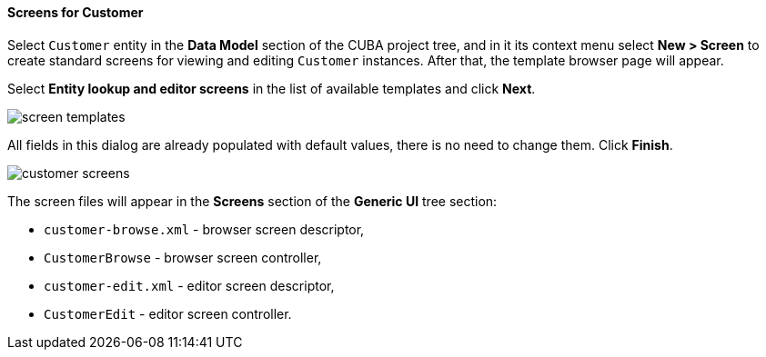 :sourcesdir: ../../../../source

[[qs_create_customer_screens]]
==== Screens for Customer

Select `Customer` entity in the *Data Model* section of the CUBA project tree, and in it its context menu select *New > Screen* to create standard screens for viewing and editing `Customer` instances. After that, the template browser page will appear.

Select *Entity lookup and editor screens* in the list of available templates and click *Next*.

image::quick_start/screen_templates.png[align="center"]

All fields in this dialog are already populated with default values, there is no need to change them. Click *Finish*.

image::quick_start/customer_screens.png[align="center"]

The screen files will appear in the *Screens* section of the *Generic UI* tree section:

* `customer-browse.xml` - browser screen descriptor,
* `CustomerBrowse` - browser screen controller,
* `customer-edit.xml` - editor screen descriptor,
* `CustomerEdit` - editor screen controller.
